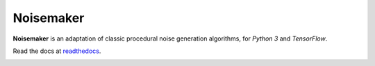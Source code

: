 Noisemaker
==========

**Noisemaker** is an adaptation of classic procedural noise generation algorithms, for `Python 3` and `TensorFlow`.

Read the docs at `readthedocs`_.

.. _`readthedocs`: http://noisemaker.readthedocs.io/

.. image:: https://travis-ci.com/aayars/py-noisemaker.svg?branch=master
   :target: https://travis-ci.com/aayars/py-noisemaker
   :alt: Build Status

.. image:: https://readthedocs.org/projects/noisemaker/badge/?version=latest
   :target: https://noisemaker.readthedocs.io/en/latest/?badge=latest
   :alt: Documentation Status

.. image:: https://img.shields.io/docker/build/aayars/py-noisemaker.svg
   :target: https://hub.docker.com/r/aayars/py-noisemaker
   :alt: Docker Status
